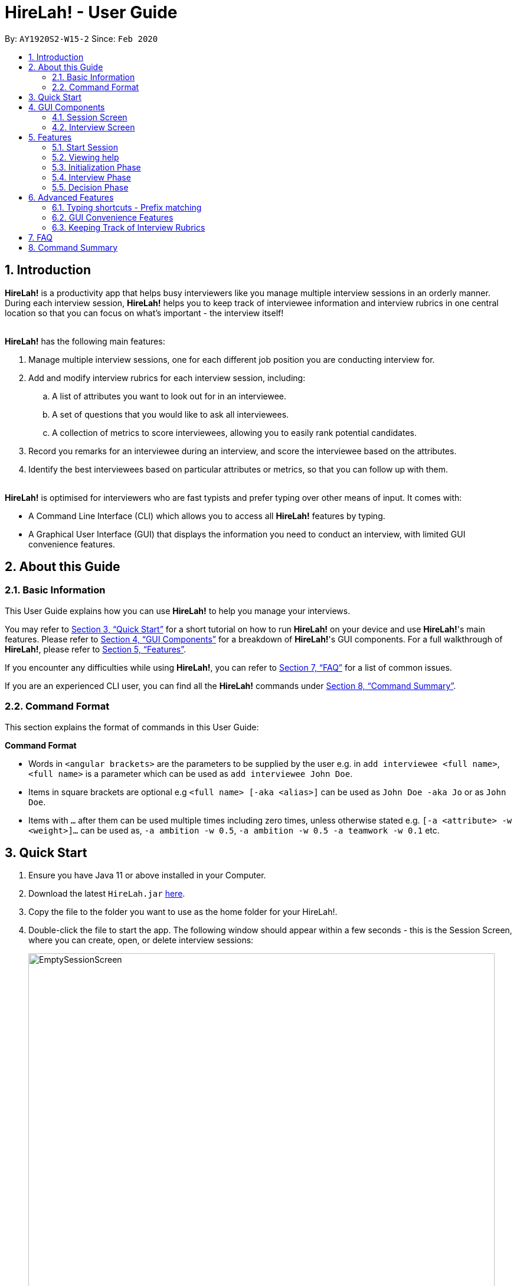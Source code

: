 = HireLah! - User Guide
:site-section: UserGuide
:toc:
:toc-title:
:toc-placement: preamble
:sectnums:
:imagesDir: images
:stylesDir: stylesheets
:xrefstyle: full
:experimental:
ifdef::env-github[]
:tip-caption: :bulb:
:note-caption: :information_source:
endif::[]
:repoURL: https://github.com/AY1920S2-CS2103-W15-2/main

By: `AY1920S2-W15-2`      Since: `Feb 2020`

== Introduction

*HireLah!* is a productivity app that helps busy interviewers like you manage multiple interview sessions in an orderly
manner. During each interview session, *HireLah!* helps you to keep track of interviewee information and interview
rubrics in one central location so that you can focus on what's important - the interview itself!
{empty} +
{empty} +

*HireLah!* has the following main features:

. Manage multiple interview sessions, one for each different job position you are conducting interview for.
. Add and modify interview rubrics for each interview session, including:
.. A list of attributes you want to look out for in an interviewee.
.. A set of questions that you would like to ask all interviewees.
.. A collection of metrics to score interviewees, allowing you to easily rank potential candidates.
. Record you remarks for an interviewee during an interview, and score the interviewee based on the attributes.
. Identify the best interviewees based on particular attributes or metrics, so that you can follow up with them.
{empty} +
{empty} +

*HireLah!* is optimised for interviewers who are fast typists and prefer typing over other means of input. It comes with:

* A Command Line Interface (CLI) which allows you to access all *HireLah!* features by typing.
* A Graphical User Interface (GUI) that displays the information you need to conduct an interview, with limited GUI
convenience features.

== About this Guide

=== Basic Information
This User Guide explains how you can use *HireLah!* to help you manage your interviews.

You may refer to <<Quick Start>> for a short tutorial on how to run *HireLah!* on your device and use *HireLah!*'s main
features. Please refer to <<GUI Components>> for a breakdown of *HireLah!*'s GUI components. For a full walkthrough of
*HireLah!*, please refer to <<Features>>.

If you encounter any difficulties while using *HireLah!*, you can refer to <<FAQ>> for a list of common issues.

If you are an experienced CLI user, you can find all the *HireLah!* commands under <<Command Summary>>.

=== Command Format
This section explains the format of commands in this User Guide:
====
*Command Format*

* Words in `<angular brackets>` are the parameters to be supplied by the user e.g. in `add interviewee <full name>`, `<full name>` is a parameter which can be used as `add interviewee John Doe`.
* Items in square brackets are optional e.g `<full name> [-aka <alias>]` can be used as `John Doe -aka Jo` or as `John Doe`.
* Items with `…`​ after them can be used multiple times including zero times, unless otherwise stated e.g. `[-a <attribute> -w <weight>]...` can be used as, `-a ambition -w 0.5`, `-a ambition -w 0.5 -a teamwork -w 0.1` etc.
====

== Quick Start
.  Ensure you have Java 11 or above installed in your Computer.
.  Download the latest `HireLah.jar` link:{repoURL}/releases[here].
.  Copy the file to the folder you want to use as the home folder for your HireLah!.
.  Double-click the file to start the app. The following window should appear within a few seconds - this is the Session
Screen, where you can create, open, or delete interview sessions:
+
.Image of the Session Screen
image::Screenshots/EmptySessionScreen.png[width="790"]
+
.  Type the command in the command box and press kbd:[Enter] to execute it. +
e.g. typing *`help`* and pressing kbd:[Enter] will open this user guide.
.  Some example commands you can try:
* *`new`* `CEO Interview`: creates an interview session named "CEO Interview" and opens the Interview Screen.
+
.Image of the Interview Screen
image::Screenshots/EmptyInterviewScreen.png[width="790"]
+
.  Once you are on the Interview Screen shown above, here are some example commands you can try:
* *`add interviewee`* `John Doe`: adds an interviewee named John Doe to the application
* *`add question`* `How old are you?`: adds the question to the application
* *`exit`*: exits the app
.  Refer to <<GUI Components>> for an explanation of the GUI and <<Features>> for details of all the commands.

== GUI Components
*HireLah!* consists of two main screens, the Session Screen as well as the Interview Screen, as shown below.

=== Session Screen
.Breakdown of the Session Screen
image::Screenshots/GUIComponent1.png[width="790"]

==== Menu Bar
You may use the Menu Bar to access this User Guide, or to exit *HireLah!*.

==== Session List Display
Displays a list of all current interview sessions that has been created using *HireLah!*

==== Result Display Box
The Result Display Box displays success and error messages for your last command.

==== Command Box
This is where you can type commands into the CLI to interact with this app.

{empty} +

=== Interview Screen
.Breakdown of the Interview Screen
image::Screenshots/GUIComponent2.png[width="790"]

==== Menu Bar
Refer to <<Menu Bar>>

==== Session Info Display
This panel displays a few meta information about this interview session, in order:

* The name given to this interview session.
* The number of interviewees that has been interviewed over the total number of interviewees.
* Whether this session has been finalised. Refer to <<Finalise Interview Attributes and Questions>> for more information.

==== Interviewee List Display
Interviewee List Display shows the current list of interviewees. This list will display either the list of all
interviewees, or a list of the best few interviewees selected based on your input ranking criteria, as shown below: (See <<Find Best Candidates>>)

.*LEFT* List of all interviewees, *RIGHT* List of best interviewees.
image::Screenshots/IntervieweeVSBestInterviewee.png[width="500"]

Each interviewee card contains the full name, ID and alias of the interviewee. It also shows whether the
interviewee has had uploaded a resume (indicated by a green circle with a tick beside "Resume:") and the interview
status of the interviewee (white circle indicates the interviewee has not been interviewed, yellow circle indicates
that interview with this interviewee is currently underway/incomplete, green circle indicates that the interview with
this interviewee has been completed).

In addition, if the list of best interviewees is being shown, the score of each interviewee based on the ranking
criteria will be displayed on each interviewee's card.

==== Transcript Panel
Transcript Panel displays the interview transcript of an interviewee. It consists of two sub-components:

* A Detailed Interviewee Card on the left, which contains:
  . Full name, ID and alias of the interviewee.
  . A button that opens the interviewee's resume.
  . A table showing the score assigned to the interviewee for each attribute that this interview looks out for. If an
attribute has not been scored yet, the score will be shown as "-".

* A Remarks List showing the time-stamped remarks entered by the user about the interviewee during the interview. The
list also contains question headers, indicating that the remarks entered after it are in response to the interviewee's
answer to the particular question.

==== Rubrics Panel
Rubrics Panel displays information about attributes, questions and metrics created for this interview session. You can
easily toggle between these lists of information by clicking on the respective tab headers at the top of this Panel.

==== Result Display Box
Refer to <<Result Display Box>>

==== Command Box
Refer to <<Command Box>>

== Features

Generally, in an interview session (for example, an interview for a role in a company), there are 3 phases:

. Initialization phase (or preparation phase) - where the interviewer prepares his/her questions, manages
  candidates, receives their resumes, etc.
. Interview phase - where the interviewer actually conducts interviews, asking questions and
  making notes about each candidate
. Decision phase - after interviewing all candidates, the interviewer summarises his/her opinions, refers
  to the remarks he/she made of each interviewee and decides who to select

These 3 phases are clearly defined in *HireLah!*. What you can do in each phase is listed below.



=== Start Session

*HireLah!* takes care of this for you! By default, the first time you use HireLah!, the app will create a new folder
`/data` in the same directory as the app and save your session data there. To learn how to configure your interview
sessions (starting a fresh session, renaming your session, changing sessions) refer to <<FAQ>>.

=== Viewing help

*Command*

`help`

_Action:_ This user guide is opened as a PDF with your system's default PDF viewer.

=== Initialization Phase

// tag::interviewees[]
==== Add, Edit and Delete Interviewees

*HireLah!* allows you to manage your list of candidates from within the app. You can add interviewees to the list
by giving their full name, and *HireLah!* automatically generates a unique ID for each candidate. To make things easier,
you can also specify an alias (a shorter name) to the interviewee, so you need not memorise their IDs or type out their
full names every time.

Whenever you see `<interviewee>`, it means that you can specify the interviewee you are referring to via any of his/her
unique identifiers - ID, full name or alias.

At any time you can delete any interviewees and edit their information.

[TIP]
Most names and aliases are accepted - even non-English names or names with funny punctuation and numbers (eg. Larry O'Brien the 3rd).
Your interviewees could come from anywhere after all. But do not give blanks or a name full of numbers (eg. 12345)!

*Commands*

....
add interviewee <full name> [-aka <alias>]
edit interviewee <interviewee> [-n <new full name>] [-aka <new alias>]
delete interviewee <interviewee>
....

*Execution Example*

....
> add interviewee Jane Doe -aka Doe
> edit interviewee Jane Doe -n Janice Doe -aka JDoe
> delete interviewee Janice Doe
....

_Action:_ Interviewee Jane Doe with alias of Doe is first created and
then her name is changed to Janice Doe.

_Output:_

....
New interviewee added: Jane Doe

Edited interviewee: Jane Doe

Deleted interviewee: Janice Doe
....

image::Screenshots/Interviewee.png[]
{empty} +

==== Upload Resume

Interviewer can upload a resume for a specific interviewee. If the path is specified,
the resume will be uploaded from the specified path. Otherwise, it will open a file-picker.

*Command*

....
upload <interviewee> [-p <path>]
....

*Execution Example*

....
> upload Jane Doe
....

_Action:_ Resume is selected by the user via a file-picker window and then uploaded for the interviewee Jane Doe.

_Output after selecting the resume file:_

....
Successfully added the resume!
....

image::Screenshots/Upload.png[]
{empty} +

==== Open Resume

Interviewer can open a resume from a specific interviewee.

*Command*

....
resume Jane Doe
....

_Action:_ Jane Doe's resume is opened.

_Output:_

....
Resume of Jane Doe opened.
....
{empty} +
// end::interviewees[]

[[Attributes]]
// tag::attributes[]
==== Add, Edit and Delete Attributes

In an interview, you often look out for a particular set of attributes in your candidates.
*HireLah!* lets you keep track of what to look out for during the interview, and even assign
scores for each attribute to the interviewees so you can compare them after interviewing.

[TIP]
An attribute's name can only contain alphabets and spaces, and it should not be blank!

*Command*

....
> add attribute <attribute>
> edit attribute <old attribute> -a <new attribute>
> delete attribute <attribute>
....

*Execution Example*

....
> add attribute teamwork
> add attribute leadersip
> edit attribute leadersip -a leadership
> delete attribute teamwork
....

_Action:_ teamwork and leadersip is first added. leadersip (with a typo) is edited
to leadership, and then teamwork is deleted.

_Output:_

....
New attribute added: teamwork

New attribute added: leadersip

Edited attribute: leadersip to leadership

Deleted attribute: teamwork
....

image::Screenshots/Attribute.png[]
{empty} +
// end::attributes[]

// tag::questions[]
==== Add, Edit and Delete Interview Questions

Before the interview process, the interviewer may wish to review the
questions. During review process before the commencement of interviews, the interviewer may want to add more
questions, remove unnecessary questions or modify existing questions.

*Command*

....
add question <question description>
edit question <question number> -q <edited question>
delete question <question number>
....

*Example*

....
> add question What are your relevant experiences?
> add question What are your strengths?
> edit question 1 -q What do you hope to accomplish in 5 years?
> edit question 2 -q How can you add value to the company?
> delete question 1
....

_Action:_ The question "What are your relevant experiences?" will be added first, followed by the question "What are
your strengths?". Then, question 1 and 2 are edited, before question 1 is deleted.

_Output:_

....
New question added: What are your relevant experiences?

New question added: What are your strengths?

Edited question 1 to What do you hope to accomplish in 5 years?

Edited question 2 to How can you add value to the company?

Deleted question: What do you hope to accomplish in 5 years?
....

image::Screenshots/Question.png[]
{empty} +
// end::questions[]

==== Switching views

When working on the attributes, questions and metrics (more about metrics in <<Metrics>>),
*HireLah!* displays the relevant content you are working on on the right side of the application.
To switch views between them, *HireLah!* also provides these commands.

*Command*

....
attributes
questions
metrics
....

_Action:_ Switches between displaying attributes, questions and metrics.

_Output:_

....
Here is the list of attributes:

Here is the list of questions:

Here is the list of metrics:
....
{empty} +
{empty} +
On the left side of the application, all of the interviewees are listed. It will switch to only show several
best interviewees when the the command is entered by the user. To switch back to list down the interviewees, HireLah!
provides this command.

*Command*

....
interviewees
....

_Action:_ Displays the interviewee list.

_Output:_

....
Here is the list of interviewees:
....
{empty} +

==== Finalise Interview Attributes and Questions

After the interviewer is satisfied with the list of questions and attributes created for an interview session, the
interviewer must finalise changes in attributes and questions. This is to ensure that the interviewers will evaluate all
interviewees fairly and equally using the same set of questions and attributes.

*Command*

....
finalise
....

_Output:_

....
Attributes and questions of this interview session has been finalised. You cannot change them anymore.
....

image::Screenshots/Finalise.png[]
{empty} +

=== Interview Phase

==== Start Interview

After finalising, you can start to interview the interviewees.

*Command*

....
interview <interviewee>
....

*Example*

....
> interview Jane Doe
....

_Action:_ Initializes an interview session with Jane. Shows the uploaded
resume (if any), and the list of interview questions in a separate window. The app
also starts the interview time.

_Output:_

....
Interview with Jane Doe started!
....

image::Screenshots/Interview.png[]
{empty} +

*Command*

....
:resume <interviewee>
....

*Example*

....
> :resume Jane Doe
....

_Action:_ Opens the resume of Jane Doe. It is not necessary to only open Jane Doe's resume during the interview.
You can also open other interviewees' resume!

_Output:_

....
Opening resume..
....
{empty} +

==== Record Remarks

After starting the interview, *HireLah!* allows you to easily take notes within the app itself.
Anything you type in the Command Box, will be recorded as interview remarks, which are timestamped, allowing you to
easily navigate your interview remarks after the interview is over.

*Command*

....
<remarks>
....

*Example*

....
> Interesting family history, all of her family members are very rich.
....

_Action:_ Stores this remark and maps it to the specific time when you
enter it.

_Output:_

....
Added the remark.
....

image::Screenshots/Remark.png[]
{empty} +

==== Asking Questions

Special commands while interviewing are prefixed with a ":". These commands are
not recorded as remarks and instead perform special actions.

The start question command allows you to indicate when you asked a question during
the interview. This allows you to easily navigate to relevant parts of the interview
after the interview ends, while viewing the report.

*Command*

....
:start q<question number>
....

*Example*

....
> :start q1
> Strengths: resilience, ambitious, good time-management
> Weakness: perfectionist, not detail-oriented
> Short answers

....

_Output:_

....
Marked the start of question 1

Added the remark

Added the remark

Added the remark

....

_Action:_ Marks the start of question 1, then adds some remarks related to question 1.

image::Screenshots/StartQuestion.png[]
{empty} +

==== Score attributes

During the interview, as you form your opinion on the candidate, you can give them scores for the
attributes you have created earlier (see <<Attributes>>).

*Command*

....
:set <attribute> <score>
....

*Example*

....
> :set leadership 5
....

_Action:_ update the leadership score for John Doe (displayed in a table).

_Output:_

....
Scored 5.00 to leadership
....

image::Screenshots/AttributeScore.png[]
{empty} +

==== End interview

After finishing the interview, give the end command. After the interview has ended,
you will not be allowed to make any more remarks or change the interviewee's scores.
Don't end prematurely!

[TIP]
*HireLah!* will not allow you to end the interview if you have not assigned a score
on all the attributes!

*Command*

....
:end
....

*Example*

....
> end
....

_Action:_ Ending the interview session.

_Output_:

....
Ended interview with Jane Doe.
....

image::Screenshots/EndInterview.png[]
{empty} +

=== Decision Phase

[[Metrics]]
// tag::metrics[]
==== Add, Edit and Delete Metrics

After the interview process, the interviewer may want to compare the interviewed interviewees by
creating a custom metric to determine the relative importance of several attributes. Each metric
assigns a weight to one or more Attributes, and interviewees can be ranked based on their score calculated by
this metric via the `interviewee -best` command (see <<Find Best Candidates>>.

[TIP]
A metric's name can only contain alphabets and spaces, and it should not be blank!

*Command*

....
add metric <name> -a <attribute> -w <weight> [-a <attribute> -w <weight>]...
edit metric <name> [-n <metric name>] [-a <attribute> -w <weight>]...
delete metric <name>
....

*Example*

....
> add metric extremeLeader -a leadership -w 0.7 -a tenacity -w 0.6
> edit metric extremeLeader -n extremeDictatorship -a leadership -w 3
> delete metric extremeDictatorship
> add metric extremeLeader -a leadership -w 0.7 -a tenacity -w 0.3
....

_Action:_ Adds a metric named extremeLeader with the scoring scheme
_Score = 0.7*leadership + 0.6*tenacity_. Then, the extremeLeader metric
name will be changed to extremeDictatorship with the weightage of leadership increased to 3.
Next it deletes extremeDictatorship, then adds the metric extremeLeader (again) with
a different scoring scheme _Score = 0.7*leadership + 0.3*tenacity_.

_Output:_

....
New metric added: extremeLeader

Edited metric: extremeLeader

Deleted metric: extremeDictatorship

New metric added: extremeLeader
....

image::Screenshots/Metric.png[]
{empty} +
// end::metrics[]

// tag::report[]
==== Viewing Interviewee Reports

After interviewing a candidate, you can view the interview transcript any
time by doing an open command. To close the report, you can use a close command.

*Command*

....
open <interviewee>
close <interviewee>
....

*Example*

....
> open Jane Doe
....

_Action_: Shows the entire list of remarks made during the interview, with
their timestamps.

_Output_:

....
Successfully opened Interviewee report: Jane Doe
....

image::Screenshots/Report.png[]
{empty} +
// end::report[]

// tag::navigation[]
==== Working in an Interviewee Report

After opening a report, you can scroll up and down to navigate through
the remarks you made during the interview. In addition, you can zoom in
on a particular moment in the interview by question number, or by the
interview time.

===== Navigating by Question Number

Jumps to the point when the interviewee was
answering the given question (marked by the `:start q<question number>` command).

*Command*

....
goto q<question number>
....

*Example*

....
> goto q2
....

_Output_:

....
Here is the remark of question 2!
....

image::Screenshots/NavigationQuestion.png[]
{empty} +

===== Navigating by Timestamp

Scrolls the list of remarks to the given time.
The user can scroll up and down to see the rest of the remarks.

*Command*

....
goto <time>
....

*Example*

....
> goto 2.00
....

_Output_:

....
Here is the remark at time 2.00!
....

image::Screenshots/NavigationTime.png[]
{empty} +
// end::navigation[]

// tag::best[]
==== Find Best Candidates

After interviewing all the candidates, *HireLah!* can help you analyse the candidates and show
you who scored the best in the attributes you set. By default, *HireLah!* allows you to compare by:

. The candidates' average scores across all attributes.
. A single attribute (eg. find who scored the highest in leadership).
. Your own custom scoring metric (see <<Metrics>>).

[TIP]
Take note that *HireLah!* will only compare interviewees who have completed their interviews
(Those who you have successfully performed an `:end` command after interviewing). This is
to make sure all the compared candidates have been scored in all attributes.

[TIP]
In case there are ties in terms of the score, e.g. if we would like to retrieve the best 5 interviewees,
but the score is the same between the fifth and the sixth interviewees, both interviewees will be shown.

*Command*

....
interviewee -best <number of candidates> [-a <attribute>]
interviewee -best <number of candidates> [-m <metric>]
....

*Example*

....
interviewee -best 1
interviewee -best 2 -m extremeLeader
interviewee -best 3 -a leadership
....

_Action_: Firstly, *HireLah!* will show the top interviewee in overall score.
Then, it will show the top 2 interviewees based on the extremeLeader metric. Finally, it will
show the top 3 interviewees based on their leadership score.

_Output_:

....
Here are the best 1 interviewees.

Here are the best 2 interviewees.

Here are the best 3 interviewees.
....

image::Screenshots/Best.png[]
// end::best[]

== Advanced Features

=== Typing shortcuts - Prefix matching

It is often tedious to have to type out a long attribute like "Productivity"
or "Team Player". Especially during an interview, a typing mistake may cost you
precious time, possibly missing some important thing the interviewee said. HireLah!
thus allows you to simply type part (a prefix) of the full word, as long as it
uniquely identifies an attribute.

For example, if you have the following attributes:

* Leadership
* Ambition
* Team player
* Team motivator

{empty} +
Then:

* "L", "Le" or any longer prefix can uniquely identify "Leadership"
* "A" sufficiently identifies "Ambition"
* "Team" **cannot** identify "Team player" as "Team motivator" shares this prefix
* To minimally distinguish the 2, you must provide "Team p" or "Team m"

*HireLah!* also provides this convenient function for other things that require
typing names, such as the metric names. Questions are referenced by their question number
and interviewees can use their interviewee ID, and a short alias can be given so the feature is not provided.

{empty} +

// tag::gui[]
=== GUI Convenience Features

==== Opening an Interview Session

It might be tedious opening an interview session via the open command `open <session>`, as session names can be very
long. As such, we have implemented a convenient way of opening interview sessions via the GUI.

In order to open the report of an interviewee, you can simply scroll to the interview session you want to open, and
double click on it!

==== Accessing Interviewee Resume

During an interview or while viewing the interview report of an interviewee, the user can open the interviewee's resume
easily by clicking on the "View Resume" button in the Detailed Interviewee Card. If no resume has been uploaded for the
interviewee, the button will say "No Resume" instead, and clicking on the button will do nothing.

image::Screenshots/OpenResumeGUI.png[]
{empty} +

=== Keeping Track of Interview Rubrics

You may wish to refer to the attributes, questions and metrics created during an interview. As an alternative to typing
the switching views commands (See <<Switching views>>), you may also click on the respective tab headers to view the list.

image::Screenshots/InterviewRubricsTab.png[width="300"]
{empty} +
// end::gui[]

== FAQ

[.big]##*Q*##: After an interview session for a role is finished, how do I start a fresh session? +
[.big]##*A*##: You can close the current interview session with the close session command `close session`, then use the new interview session
command `new <session>` to start a new interview session!

.Now *HireLah!* will start in an empty session called CEO Interview.
image::Screenshots/FAQ1.png[]
To switch between multiple sessions, just select the interview session you want in the session screen via
`open <session>` or by clicking the interview session card.

{empty} +
[.big]##*Q*##: What happens if the app crashes halfway? Especially during an interview? +
[.big]##*A*##: *HireLah!* saves your work after every change. If the app crashes during an interview,
the next time you open the app, the interviewee you were interviewing will be in
an "incomplete interview" state. You can simply resume the interview by calling
the `interview <interviewee>` command again. Note that you cannot perform the usual
decision phase commands (finding best interviewee, viewing report) on an interviewee whose
interview is incomplete!

// tag::summary[]
== Command Summary


*Initialization Phase*

* Add an interviewee: `add interviewee <full name> [-aka <alias>]` +
e.g. `add interviewee Jane Doe -aka Doe`
* Edit an interviewee: `edit interviewee <interviewee> [-n <new full name>] [-aka <new alias>]` +
e.g. `edit interviewee Jane Doe -n Janice Doe -aka JDoe`
* Delete an interviewee: `delete interviewee <interviewee>` +
e.g. `delete interviewee Doe`
* List interviewees: `interviewees`
* Add an attribute: `add attribute <attribute>` +
e.g. `add attribute teamwork`
* Edit an attribute: `edit attribute <old attribute> -a <new attribute>` +
e.g. `edit attribute -a leadership`
* Delete an attribute: `delete attribute <attribute>` +
e.g. `delete attribute productivity`
* List attributes: `attributes`
* Add a question: `add question <question description>` +
e.g. `add question What are your relevant experiences?`
* Edit a question: `edit question <question number> -q <edited question>` +
e.g. `edit question 1 -q What do you hope to accomplish in 5 years?`
* Delete a question: `delete question <question number>` +
e.g. `delete question 1`
* List questions: `questions`
* Upload resume: `upload <interviewee> [-p <path>]`
* Open resume: `resume <interviewee>`

*Interviewing Phase*

* Start: `interview <interviewee>` +
e.g. `interview Jane Doe`
* Add Remarks: `<remarks>` +
e.g. `This guy is good at bluffing`
* Start a Question: `:start q<question number>` +
e.g. `:start q1`
* Score an attribute: `:set <attribute> <score>` +
e.g. `:set Agility 10`
* List attributes: `:attributes`
* List metrics: `:metrics`
* List questions: `:questions`
* Show resume: `:resume`
* End: `:end`

*Decision Phase*

* Open an interviewee report: `open <interviewee>` +
e.g. `open Jane Doe`
* Close an interviewee report: `close <interviewee>` +
e.g. `close Jane Doe`
* Navigate to answer of interviewee: `q<question number>` +
e.g. `goto q4`
* Navigate to a time of interviewee: `at <time>` +
e.g. `goto 30.00`
* Create a new metric: `add metric <name> -a <attribute> -w <weight> [-a <attribute> -w <weight>]...` +
e.g. `add metric -a ambition -w 0.9 -a leadership -w 0.1`
* List metrics: `metrics`
* Find the Best N candidates based on average attribute: `interviewee -best <no_of_candidates>`
* Find the Best N candidates based on a particular attribute: `interviewee -best <no_of_candidates> -a <attribute>` +
e.g. `best 3 -a strength`
* Find the Best N candidates based on a metric: `interviewee -best <no_of_candidates> -m <metric>` +
e.g. `best 5 -m extremeDictatorship`
//end::summary[]
